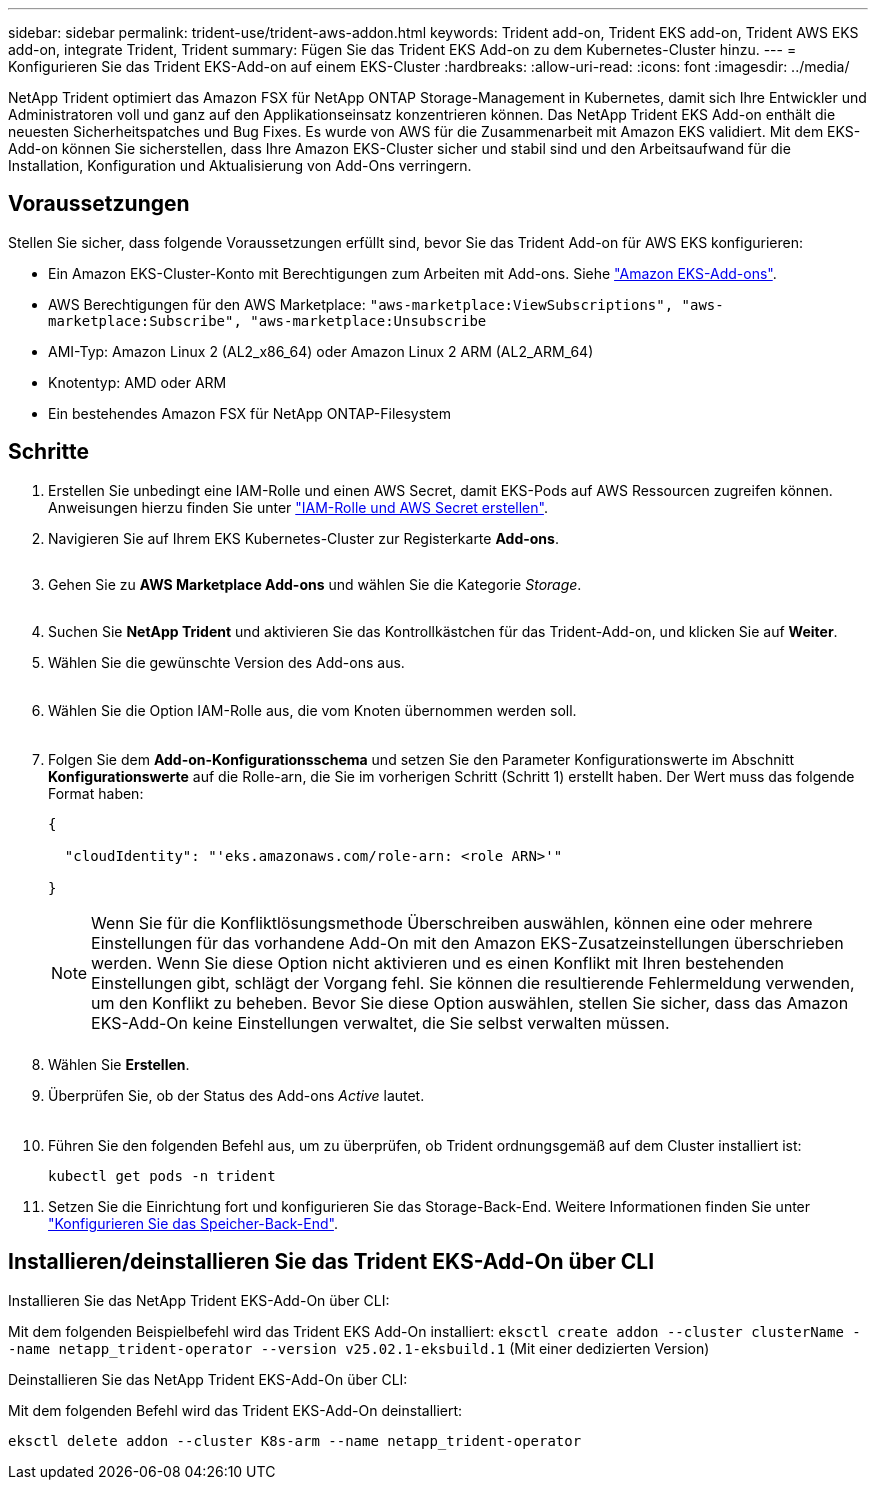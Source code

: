 ---
sidebar: sidebar 
permalink: trident-use/trident-aws-addon.html 
keywords: Trident add-on, Trident EKS add-on, Trident AWS EKS add-on, integrate Trident, Trident 
summary: Fügen Sie das Trident EKS Add-on zu dem Kubernetes-Cluster hinzu. 
---
= Konfigurieren Sie das Trident EKS-Add-on auf einem EKS-Cluster
:hardbreaks:
:allow-uri-read: 
:icons: font
:imagesdir: ../media/


[role="lead"]
NetApp Trident optimiert das Amazon FSX für NetApp ONTAP Storage-Management in Kubernetes, damit sich Ihre Entwickler und Administratoren voll und ganz auf den Applikationseinsatz konzentrieren können. Das NetApp Trident EKS Add-on enthält die neuesten Sicherheitspatches und Bug Fixes. Es wurde von AWS für die Zusammenarbeit mit Amazon EKS validiert. Mit dem EKS-Add-on können Sie sicherstellen, dass Ihre Amazon EKS-Cluster sicher und stabil sind und den Arbeitsaufwand für die Installation, Konfiguration und Aktualisierung von Add-Ons verringern.



== Voraussetzungen

Stellen Sie sicher, dass folgende Voraussetzungen erfüllt sind, bevor Sie das Trident Add-on für AWS EKS konfigurieren:

* Ein Amazon EKS-Cluster-Konto mit Berechtigungen zum Arbeiten mit Add-ons. Siehe link:https://docs.aws.amazon.com/eks/latest/userguide/eks-add-ons.html["Amazon EKS-Add-ons"^].
* AWS Berechtigungen für den AWS Marketplace:
`"aws-marketplace:ViewSubscriptions",
"aws-marketplace:Subscribe",
"aws-marketplace:Unsubscribe`
* AMI-Typ: Amazon Linux 2 (AL2_x86_64) oder Amazon Linux 2 ARM (AL2_ARM_64)
* Knotentyp: AMD oder ARM
* Ein bestehendes Amazon FSX für NetApp ONTAP-Filesystem




== Schritte

. Erstellen Sie unbedingt eine IAM-Rolle und einen AWS Secret, damit EKS-Pods auf AWS Ressourcen zugreifen können. Anweisungen hierzu finden Sie unter link:../trident-use/trident-fsx-iam-role.html["IAM-Rolle und AWS Secret erstellen"^].
. Navigieren Sie auf Ihrem EKS Kubernetes-Cluster zur Registerkarte *Add-ons*.
+
image::../media/aws-eks-01.png[aws eks, 01]

. Gehen Sie zu *AWS Marketplace Add-ons* und wählen Sie die Kategorie _Storage_.
+
image::../media/aws-eks-02.png[aws eks, 02]

. Suchen Sie *NetApp Trident* und aktivieren Sie das Kontrollkästchen für das Trident-Add-on, und klicken Sie auf *Weiter*.
. Wählen Sie die gewünschte Version des Add-ons aus.
+
image::../media/aws-eks-03.png[aws eks, 03]

. Wählen Sie die Option IAM-Rolle aus, die vom Knoten übernommen werden soll.
+
image::../media/aws-eks-04.png[aws eks, 04]

. Folgen Sie dem *Add-on-Konfigurationsschema* und setzen Sie den Parameter Konfigurationswerte im Abschnitt *Konfigurationswerte* auf die Rolle-arn, die Sie im vorherigen Schritt (Schritt 1) erstellt haben. Der Wert muss das folgende Format haben:
+
[source, JSON]
----
{

  "cloudIdentity": "'eks.amazonaws.com/role-arn: <role ARN>'"

}
----
+

NOTE: Wenn Sie für die Konfliktlösungsmethode Überschreiben auswählen, können eine oder mehrere Einstellungen für das vorhandene Add-On mit den Amazon EKS-Zusatzeinstellungen überschrieben werden. Wenn Sie diese Option nicht aktivieren und es einen Konflikt mit Ihren bestehenden Einstellungen gibt, schlägt der Vorgang fehl. Sie können die resultierende Fehlermeldung verwenden, um den Konflikt zu beheben. Bevor Sie diese Option auswählen, stellen Sie sicher, dass das Amazon EKS-Add-On keine Einstellungen verwaltet, die Sie selbst verwalten müssen.

+
image::../media/aws-eks-06.png[aws eks, 06]

. Wählen Sie *Erstellen*.
. Überprüfen Sie, ob der Status des Add-ons _Active_ lautet.
+
image::../media/aws-eks-05.png[aws eks, 05]

. Führen Sie den folgenden Befehl aus, um zu überprüfen, ob Trident ordnungsgemäß auf dem Cluster installiert ist:
+
[listing]
----
kubectl get pods -n trident
----
. Setzen Sie die Einrichtung fort und konfigurieren Sie das Storage-Back-End. Weitere Informationen finden Sie unter link:../trident-use/trident-fsx-storage-backend.html["Konfigurieren Sie das Speicher-Back-End"^].




== Installieren/deinstallieren Sie das Trident EKS-Add-On über CLI

.Installieren Sie das NetApp Trident EKS-Add-On über CLI:
Mit dem folgenden Beispielbefehl wird das Trident EKS Add-On installiert:
`eksctl create addon --cluster clusterName --name netapp_trident-operator --version v25.02.1-eksbuild.1` (Mit einer dedizierten Version)

.Deinstallieren Sie das NetApp Trident EKS-Add-On über CLI:
Mit dem folgenden Befehl wird das Trident EKS-Add-On deinstalliert:

[listing]
----
eksctl delete addon --cluster K8s-arm --name netapp_trident-operator
----
